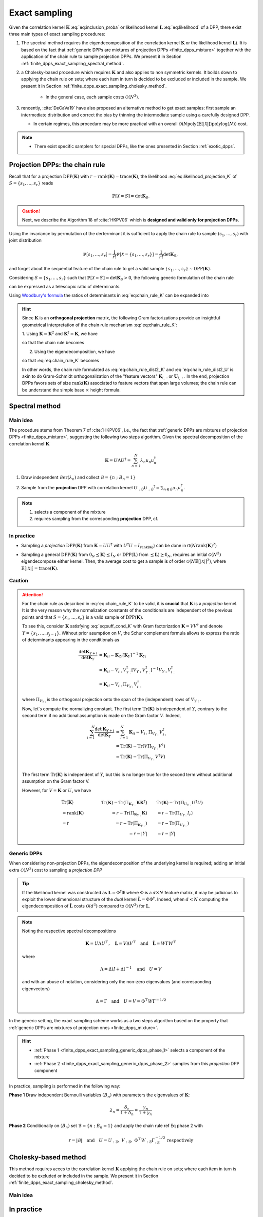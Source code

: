 .. _finite_dpps_exact_sampling:

Exact sampling
**************

Given the correlation kernel :math:`\mathbf{K}` :eq:`eq:inclusion_proba` or likelihood kernel :math:`\mathbf{L}` :eq:`eq:likelihood` of a DPP, there exist three main types of exact sampling procedures:

1. The spectral method requires the eigendecomposition of the correlation kernel :math:`\mathbf{K}` or the likelihood kernel :math:`\mathbf{L}`). It is based on the fact that :ref:`generic DPPs are mixtures of projection DPPs <finite_dpps_mixture>` together with the application of the chain rule to sample projection DPPs. We present it in Section :ref:`finite_dpps_exact_sampling_spectral_method`.

2. a Cholesky-based procedure which requires :math:`\mathbf{K}` and also applies to non symmetric kernels. It boilds down to applying the chain rule on sets; where each item in turn is decided to be excluded or included in the sample. We present it in Section :ref:`finite_dpps_exact_sampling_cholesky_method`.

	- In the general case, each sample costs :math:`\mathcal{O}(N^3)`.

3. rencently, :cite:`DeCaVa19` have also proposed an alternative method to get exact samples: first sample an intermediate distribution and correct the bias by thinning the intermediate sample using a carefully designed DPP.

   - In certain regimes, this procedure may be more practical with an overall :math:`\mathcal{O}(N \text{poly}(\mathbb{E}\left[|\mathcal{X}|\right]) \text{polylog}(N))` cost.

.. note::

	- There exist specific samplers for special DPPs, like the ones presented in Section :ref:`exotic_dpps`.

.. _finite_dpps_exact_sampling_chain_rule:

Projection DPPs: the chain rule
-------------------------------

Recall that for a projection :math:`\operatorname{DPP}(\mathbf{K})` with :math:`r=\operatorname{rank}(\mathbf{K})=\operatorname{trace}(\mathbf{K})`, the likelihood :eq:`eq:likelihood_projection_K` of :math:`S=\{s_1, \dots, s_r\}`  reads

.. math::

	\mathbb{P}[\mathcal{X}=S]
	= \det \mathbf{K}_S.

.. caution::

	Next, we describe the Algorithm 18 of :cite:`HKPV06` which is **designed and valid only for projection DPPs**.

Using the invariance by permutation of the derterminant it is sufficient to apply the chain rule to sample :math:`(s_1, \dots, s_r)` with joint distribution

.. math::

	\mathbb{P}[s_1, \dots, s_r]
	= \frac{1}{r!} \mathbb{P}[\mathcal{X}=\{s_1, \dots, s_r\}]
	= \frac{1}{r!} \det \mathbf{K}_S,

and forget about the sequential feature of the chain rule to get a valid sample :math:`\{s_1, \dots, s_r\} \sim \operatorname{DPP}(\mathbf{K})`.

Considering :math:`S=\{s_1, \dots, s_r\}` such that :math:`\mathbb{P}[\mathcal{X}=S] = \det \mathbf{K}_S > 0`, the following generic formulation of the chain rule

.. math::
	:label: eq:chain_rule_genericformulation

	\mathbb{P}[s_1, \dots, s_r]
	= \mathbb{P}[s_1]
		\prod_{i=2}^{r}
			\mathbb{P}[s_{i} | s_{1:i-1}]

can be expressed as a telescopic ratio of determinants

.. math::
	:label: eq:chain_rule_K

	\mathbb{P}[s_1, \dots, s_r]
	= \dfrac{\mathbf{K}_{s_1,s_1}}{r}
		\prod_{i=2}^{r}
			\dfrac{1}{r-(i-1)}
		\frac{\det \mathbf{K}_{\{s_{1:i}\}}}
			 {\det \mathbf{K}_{\{s_{1:i-1}\}}}.

Using `Woodbury's formula <https://en.wikipedia.org/wiki/Woodbury_matrix_identity>`_ the ratios of determinants in :eq:`eq:chain_rule_K` can be expanded into

.. math::
	:label: eq:chain_rule_schur

	\mathbb{P}[s_1, \dots, s_r]
	= \dfrac{\mathbf{K}_{s_1,s_1}}{r}
		\prod_{i=2}^{r}
			\dfrac{
				K_{s_i s_i} - \mathbf{K}_{s_i, s_{1:i-1}} {\mathbf{K}_{\{s_{1:i}\}}}^{-1} \mathbf{K}_{s_{1:i-1}, s_1}
				}{r-(i-1)}

.. hint::

	Since :math:`\mathbf{K}` is an **orthogonal projection** matrix,
	the following Gram factorizations provide an insightful geometrical interpretation of the chain rule mechanism :eq:`eq:chain_rule_K`:

	1. Using :math:`\mathbf{K} = \mathbf{K}^2`
	and :math:`\mathbf{K}^{\dagger}=\mathbf{K}`, we have

	.. math::
		:label: eq:correlation_kernel_factorization_KK.T

		\mathbf{K}
		= \mathbf{K} \mathbf{K}^{\dagger},

	so that the chain rule becomes

	.. math::
		:label: eq:chain_rule_dist2_K

		\mathbb{P}[s_1, \dots, s_r]
		&=	\frac{1}{r!}
			\operatorname{Volume}^2(
			\mathbf{K}_{s_{1},:}, \dots, \mathbf{K}_{s_{r},:}
			)\\
		&=	\dfrac{\left\| \mathbf{K}_{s_1,:} \right\|^2}{r}
			\prod_{i=2}^{r}
			\dfrac{
				\operatorname{distance}^2
				(\mathbf{K}_{s_{i},:},
				\operatorname{Span}
					\left\{
					\mathbf{K}_{s_{1},:}, \dots, \mathbf{K}_{s_{i-1},:}
					\right\}
			}{r-(i-1)}

	2. Using the eigendecomposition, we have

	.. math::
		:label: eq:correlation_kernel_factorization_UU.T

		\mathbf{K}
		= U U^{\dagger},
		\quad \text{with } U^{\dagger} U = I_r,

	so that :eq:`eq:chain_rule_K` becomes

	.. math::
		:label: eq:chain_rule_dist2_U

		\mathbb{P}[s_1, \dots, s_r]
		&=	\frac{1}{r!}
			\operatorname{Volume}^2(
			U_{s_{1},:}, \dots, U_{s_{r},:}
			)\\
		&= \dfrac{\left\| U_{s_1,:} \right\|^2}{r}
			\prod_{i=2}^{r}
			\dfrac{
				\operatorname{distance}^2
				(U_{s_{i},:},
				\operatorname{Span}
					\left\{
					U_{s_{1},:}, \dots, U_{s_{i-1},:}
					\right\}
			}{r-(i-1)}

	In other words, the chain rule formulated as :eq:`eq:chain_rule_dist2_K` and :eq:`eq:chain_rule_dist2_U` is akin to do Gram-Schmidt orthogonalization of the "feature vectors" :math:`\mathbf{K}_{i,:}` or :math:`\mathbf{U}_{i,:}`.
	In the end, projection DPPs favors sets of size :math:`\operatorname{rank}(\mathbf{K})` associated to feature vectors that span large volumes; the chain rule can be understand the simple base :math:`\times` height formula.


.. _finite_dpps_exact_sampling_spectral_method:

Spectral method
---------------

Main idea
=========

The procedure stems from Theorem 7 of :cite:`HKPV06`, i.e., the fact that :ref:`generic DPPs are mixtures of projection DPPs <finite_dpps_mixture>`, suggesting the following two steps algorithm.
Given the spectral decomposition of the correlation kernel :math:`\mathbf{K}`

.. math::

	\mathbf{K}
	= U \Lambda U^{\dagger}
	= \sum_{n=1}^{N} \lambda_n u_n u_n^{\dagger}

.. _finite_dpps_exact_sampling_generic_dpps_step_1:

1. Draw independent :math:`\operatorname{\mathcal{B}er}(\lambda_n)` and collect :math:`\mathcal{B}=\left\{ n ~;~ B_n=1 \right\}`

.. _finite_dpps_exact_sampling_generic_dpps_step_2:

2. Sample from the **projection** DPP with correlation kernel :math:`U_{:\mathcal{B}} {U_{:\mathcal{B}}}^{\dagger} = \sum_{n\in \mathcal{B}} u_n u_n^{\dagger}`.

.. note::

	1. selects a component of the mixture
	2. requires sampling from the corresponding **projection** DPP, cf.

In practice
===========

- Sampling a *projection* :math:`\operatorname{DPP}(\mathbf{K})` from :math:`\mathbf{K}=U U^{\dagger}` with :math:`U^{\dagger}U = I_{\operatorname{rank}(\mathbf{K})}`) can be done in :math:`\mathcal{O}(N\operatorname{rank}(\mathbf{K})^2)`

.. testcode::

	import numpy as np
	from scipy.linalg import qr
	from dppy.finite_dpps import FiniteDPP

	rng = np.random.RandomState(1)

	r, N = 4, 10
	eig_vals = np.ones(r)  # For projection DPP
	eig_vecs, _ = qr(rng.randn(N, r), mode='economic')

	DPP = FiniteDPP(kernel_type='correlation',
					projection=True,
					**{'K_eig_dec': (eig_vals, eig_vecs)})

	for _ in range(10):
		# mode='GS': Gram-Schmidt (default)
		DPP.sample_exact(mode='GS', random_state=rng)

	print(list(map(list, DPP.list_of_samples)))

.. testoutput::

	[[0, 4, 8, 2], [1, 8, 2, 0], [8, 3, 6, 1], [6, 7, 1, 9], [9, 3, 0, 4], [9, 4, 0, 8], [9, 6, 1, 8], [0, 1, 2, 7], [1, 2, 8, 9], [8, 2, 9, 4]]

- Sampling a general :math:`\operatorname{DPP}(\mathbf{K})` from :math:`0_N \preceq\mathbf{K}) \preceq I_N` or :math:`\operatorname{DPP}(\mathbf{L})` from :math:`\preceq\mathbf{L}) \succeq 0_N`, requires an initial :math:`\mathcal{O}(N^3)` eigendecompose either kernel. Then, the average cost to get a sample is of order :math:`\mathcal{O}(N \mathbb{E}\left[|\mathcal{X}|\right]^2)`, where :math:`\mathbb{E}\left[|\mathcal{X}|\right]=\operatorname{trace}(\mathbf{K})`.

.. testcode::

	import numpy as np
	from scipy.linalg import qr
	from dppy.finite_dpps import FiniteDPP

	rng = np.random.RandomState(1)

	r, N = 4, 10
	eig_vals = rng.rand(r)  # General case
	eig_vecs, _ = qr(rng.randn(N, r), mode='economic')

	DPP = FiniteDPP(kernel_type='correlation',
					projection=False,
					**{'K_eig_dec': (eig_vals, eig_vecs)})

	for _ in range(10):
		# mode='GS': Gram-Schmidt (default)
		DPP.sample_exact(mode='GS', random_state=rng)

	print(list(map(list, DPP.list_of_samples)))

.. testoutput::

	[[7], [4], [3, 4], [4, 2, 3], [9, 3], [0], [1], [4, 7], [0, 6], [4]]

.. seealso::

	.. currentmodule:: dppy.finite_dpps

	- :py:meth:`~FiniteDPP.sample_exact`
	- :cite:`HKPV06` Theorem 7, Algorithm 18 and Proposition 19, for the original idea
	- :cite:`KuTa12` Algorithm 1, for a first interpretation of :cite:`HKPV06` algorithm running in :math:`\mathcal{O}(N r^3)`
	- :cite:`Gil14` Algorithm 2, for the :math:`\mathcal{O}(N r^2)` implementation
	- :cite:`TrBaAm18` Algorithm 3, for a technical report on DPP sampling


Caution
=======

.. attention::

	For the chain rule as described in :eq:`eq:chain_rule_K` to be valid, it is **crucial** that :math:`\mathbf{K}` is a *projection* kernel.
	It is the very reason why the normalization constants of the conditionals  are independent of the previous points and that :math:`S=\{s_1, \dots, s_r\}` is a valid sample of :math:`\operatorname{DPP}(\mathbf{K})`.

	To see this, consider :math:`\mathbf{K}` satisfying :eq:`eq:suff_cond_K` with Gram factorization :math:`\mathbf{K} = VV^{\dagger}` and denote :math:`Y=\{s_1, \dots, s_{j-1}\}`.
	Without prior asumption on :math:`V`, the Schur complement formula allows to express the ratio of determinants appearing in the conditionals as

	.. math::

		\frac{\det \mathbf{K}_{Y+i}}{\det \mathbf{K}_{Y}}
		&= \mathbf{K}_{ii}
		- \mathbf{K}_{iY} \left[\mathbf{\mathbf{K}}_{Y}\right]^{-1} \mathbf{K}_{Yi}\\
		&= \mathbf{K}_{ii}
		- V_{i:}V_{Y:}^{\dagger}
		\left[V_{Y:} V_{Y:}^{\dagger}\right]^{-1}
		V_{Y:} V_{i:}^{\dagger} \\
		&= \mathbf{K}_{ii}
		- V_{i:} \Pi_{V_{Y:}} V_{i:}^{\dagger}

	where :math:`\Pi_{V_{Y:}}` is the orthogonal projection onto the span of the (independent) rows of :math:`V_{Y:}`.

	Now, let's compute the normalizing constant.
	The first term :math:`\operatorname{Tr}(\mathbf{K})` is independent of :math:`Y`, contrary to the second term if no additional assumption is made on the Gram factor :math:`V`.
	Indeed,

	.. math::

		\sum_{i=1}^N
			\frac{\det \mathbf{K}_{Y+i}}{\det \mathbf{K}_{Y}}
		&= \sum_{i=1}^N \mathbf{K}_{ii}
		  - V_{i:} \Pi_{V_{Y:}} V_{i:}^{\dagger}\\
		&= \operatorname{Tr}(\mathbf{K})
		  - \operatorname{Tr}(V \Pi_{V_{Y:}} V^{\dagger})\\
		&= \operatorname{Tr}(\mathbf{K})
		  - \operatorname{Tr}(\Pi_{V_{Y:}}V^{\dagger}V)\\

	The first term :math:`\operatorname{Tr}(\mathbf{K})` is independent of :math:`Y`, but this is no longer true for the second term without additional assumption on the Gram factor V.

	However, for :math:`V = \mathbf{K}` or :math:`U`, we have

	.. math::

		&\qquad\operatorname{Tr}(\mathbf{K})
		&\qquad\operatorname{Tr}(\mathbf{K})
			- \operatorname{Tr}(\Pi_{\mathbf{K}_{Y:}}\mathbf{K}\mathbf{K}^{\dagger})
		&\qquad
		\operatorname{Tr}(\mathbf{K})
			- \operatorname{Tr}(\Pi_{U_{Y:}}U^{\dagger}U)
			\\
		&\qquad= \operatorname{rank}(\mathbf{K})
		&\qquad= r - \operatorname{Tr}(\Pi_{\mathbf{K}_{Y:}}\mathbf{K})
		&\qquad= r - \operatorname{Tr}(\Pi_{U_{Y:}}I_r)
			\\
		&\qquad= r
		&\qquad= r - \operatorname{Tr}(\Pi_{\mathbf{K}_{Y:}})
		&\qquad= r - \operatorname{Tr}(\Pi_{U_{Y:}})
			\\
		&
		&\qquad= r - |Y|
		&\qquad= r - |Y|

.. _finite_dpps_exact_sampling_generic_dpps:

Generic DPPs
============

When considering non-projection DPPs, the eigendecomposition of the underlying kernel is required; adding an initial extra :math:`\mathcal{O}(N^3)` cost to sampling a *projection DPP*

.. tip::

	If the likelihood kernel was constructed as :math:`\mathbf{L}=\Phi^{\dagger}\Phi` where :math:`\Phi` is a :math:`d\times N` feature matrix, it may be judicious to exploit the lower dimensional structure of the *dual* kernel :math:`\tilde{\mathbf{L}} = \Phi \Phi^{\dagger}`.
	Indeed, when :math:`d<N` computing the eigendecomposition of :math:`\tilde{\mathbf{L}}` costs :math:`\mathcal{O}(d^3)` compared to :math:`\mathcal{O}(N^3)` for :math:`\mathbf{L}`.

.. note::

	Noting the respective spectral decompositions

	.. math::

		\mathbf{K} = U \Lambda U^{\top},
		\quad \mathbf{L} = V \Delta V^{\top}
		\quad \text{and} \quad
		\tilde{\mathbf{L}} = W \Gamma W^{\top}

	where

	.. math::

		\Lambda = \Delta (I+\Delta)^{-1}
		\quad \text{and} \quad
		U = V

	and with an abuse of notation, considering only the non-zero eigenvalues (and corresponding eigenvectors)

	.. math::

		\Delta = \Gamma
		\quad \text{and} \quad
		U = V = \Phi^{\top} W \Gamma^{-1/2}

In the generic setting, the exact sampling scheme works as a two steps algorithm based on the property that :ref:`generic DPPs are mixtures of projection ones <finite_dpps_mixture>`.

.. hint::

	- :ref:`Phase 1 <finite_dpps_exact_sampling_generic_dpps_phase_1>` selects a component of the mixture
	- :ref:`Phase 2 <finite_dpps_exact_sampling_generic_dpps_phase_2>` samples from this *projection* DPP component

In practice, sampling is performed in the following way:

.. _finite_dpps_exact_sampling_generic_dpps_phase_1:

**Phase 1** Draw independent Bernoulli variables :math:`(B_n)` with parameters the eigenvalues of :math:`\mathbf{K}`:

	.. math::

		\lambda_n
		= \frac{\delta_n}{1+\delta_n}
		= \frac{\gamma_n}{1+\gamma_n}

.. _finite_dpps_exact_sampling_generic_dpps_phase_2:

**Phase 2** Conditionally on :math:`(B_n)` set :math:`\mathcal{B} = \{ n ~;~ B_n = 1 \}` and apply the chain rule ref Eq phase 2 with

	.. math::

		r = |\mathcal{B}|
		\quad \text{and} \quad
		U =
			U_{:\mathcal{B}}, \
			V_{:\mathcal{B}}, \
			\Phi^{\top} W_{:\mathcal{B}} \Gamma_{:\mathcal{B}}^{-1/2} \
		\text{respectively}

.. testcode::

	from numpy.random import RandomState
	from scipy.linalg import qr
	from dppy.finite_dpps import FiniteDPP

	rng = RandomState(1)

	r, N = 5, 10
	eig_vals = rng.rand(r)
	eig_vecs, _ = qr(rng.randn(N, r), mode='economic')

	DPP = FiniteDPP('correlation', **{'K_eig_dec': (eig_vals, eig_vecs)})

	for _ in range(10):
		DPP.sample_exact(random_state=rng)

	print(list(map(list, DPP.list_of_samples)))

.. testoutput::

	[[7], [4], [3, 4], [4, 2, 3], [9, 3], [0], [1], [4, 7], [0, 6], [4]]

.. seealso::

	.. currentmodule:: dppy.finite_dpps

	:py:meth:`~FiniteDPP.sample_exact`


.. _finite_dpps_exact_sampling_cholesky_method:

Cholesky-based method
---------------------

This method requires acces to the correlation kernel :math:`\mathbf{K}` applying the chain rule on sets; where each item in turn is decided to be excluded or included in the sample. We present it in Section :ref:`finite_dpps_exact_sampling_cholesky_method`.

Main idea
=========

In practice
-----------

The method is fully generic since it applies to any (valid), even non hermitian, correlation kernel :math:`\mathbf{K}`.
The simplicty of the implementation is even more surprising, see the pseudo-code below.

.. code-block::
	# Poulson (2019, Algorithm 1)

	sample = []
	A = K.copy()

	for j in range(n):

		if Bernoulli(A[j, j]) == 1:
			sample.append(j)
		else:
			A[j, j] −= 1

        A[j+1:, j] /= A[j, j]
        A[j+1:, j+1:] -= A[j+1:, j] @ A[j, j+1:]  # outer product

	return sample, A


.. seealso::

	- :cite:`Pou19`
	- :cite:`LaGaDe18`

.. _finite_dpps_exact_sampling_intermediate_sampling_method:

Intermediate sampling method
----------------------------

Main idea
=========


.. todo::

	TBC

.. seealso::

	:cite:`DeCaVa19`


.. _finite_dpps_exact_sampling_k_dpps:

k-DPPs
------

A :math:`\operatorname{k-DPP}` viewed as a :math:`\operatorname{DPP}(\mathbf{L})` constrained to a fixed cardinality :math:`k` (see :ref:`définition <finite_dpps_definition_k_dpps>`),  can be sampled using a rejection mechanism i.e. sample :math:`\mathcal{X} \sim \operatorname{DPP}(\mathbf{L})` and consider only realizations with cardinality :math:`|X| = k`.

.. caution::

	- :math:`k` must satisfy :math:`k \leq \operatorname{rank}(L)`

In practice, the 2 steps algorithm for :ref:`sampling generic DPPs <finite_dpps_exact_sampling_generic_dpps>` can be adapted to generate fixed cardinality samples.

More specifically,

- :ref:`Phase 1 <finite_dpps_exact_sampling_generic_dpps_phase_1>` is replaced by :cite:`KuTa12` Algorithm 8. It requires the evaluation of the elementary symmetric polynomials in the eigenvalues of :math:`\mathbf{L}` ; :math:`[E[l, n]]_{l=1, n=1}^{k, N}` with :math:`E[l, n]:=e_l(\lambda_1, \dots, \delta_n)`.

.. code-block:: python

	# This is a pseudo code, in particular Python indexing is not respected everywhere
	B = set({})
	l = k

	for n in range(N, 0, -1):

	  if Unif(0,1) < delta[n] * E[l-1, n-1] / E[l, n]:
	    l -= 1
	    B.union({n})

	    if l == 0:
	      break

- :ref:`Phase 2 <finite_dpps_exact_sampling_generic_dpps_phase_1>` is unchanged

.. testcode::

	import numpy as np
	from dppy.finite_dpps import FiniteDPP

	rng = np.random.RandomState(1)

	r, N = 5, 10
	# Random feature vectors
	Phi = rng.randn(r, N)
	DPP = FiniteDPP('likelihood', **{'L': Phi.T.dot(Phi)})

	k = 4
	for _ in range(10):
	    DPP.sample_exact_k_dpp(size=k, random_state=rng)

	print(list(map(list, DPP.list_of_samples)))

.. testoutput::

	[[1, 8, 5, 7], [3, 8, 5, 9], [5, 3, 1, 8], [5, 8, 2, 9], [1, 2, 9, 6], [1, 0, 2, 3], [7, 0, 3, 5], [8, 3, 7, 6], [0, 2, 3, 7], [1, 3, 7, 5]]

.. seealso::

	.. currentmodule:: dppy.finite_dpps

	- :py:meth:`~FiniteDPP.sample_exact_k_dpp`
	- :cite:`KuTa12` Algorithm 7 for the recursive evaluation of the elementary symmetric polynomials :math:`[e_l(\lambda_1, \dots, \delta_n)]_{l=1, n=1}^{k, N}` in the eigenvalues of :math:`\mathbf{L}`

